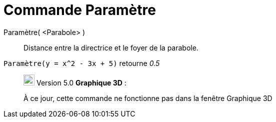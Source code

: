 = Commande Paramètre
:page-en: commands/Parameter
ifdef::env-github[:imagesdir: /fr/modules/ROOT/assets/images]

Paramètre( <Parabole> )::
  Distance entre la directrice et le foyer de la parabole.

[EXAMPLE]
====

`++Paramètre(y = x^2 - 3x + 5)++` retourne _0.5_

====

________________________________________________________________

image:View-graphics3DNOT.png[View-graphics3DNOT.png,width=22,height=22] Version 5.0 *Graphique 3D* :

À ce jour, cette commande ne fonctionne pas dans la fenêtre Graphique 3D
